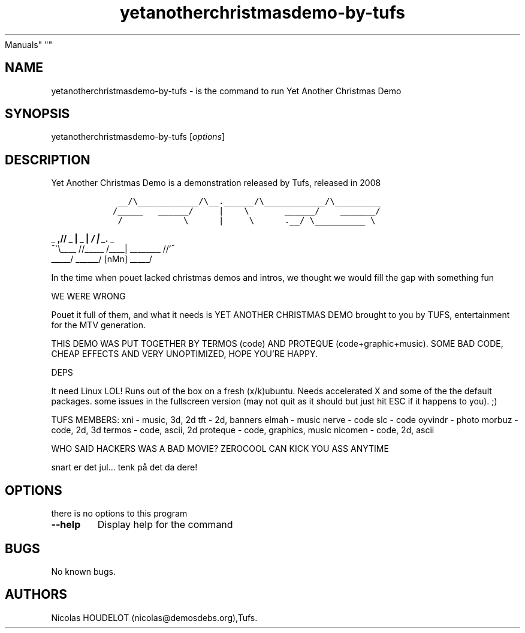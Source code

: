 .\" Automatically generated by Pandoc 2.5
.\"
.TH "yetanotherchristmasdemo\-by\-tufs" "6" "2016\-10\-25" "Yet Another Christmas Demo User
Manuals" ""
.hy
.SH NAME
.PP
yetanotherchristmasdemo\-by\-tufs \- is the command to run Yet Another
Christmas Demo
.SH SYNOPSIS
.PP
yetanotherchristmasdemo\-by\-tufs [\f[I]options\f[R]]
.SH DESCRIPTION
.PP
Yet Another Christmas Demo is a demonstration released by Tufs, released
in 2008
.IP
.nf
\f[C]
    __/\[rs]____________/\[rs]__.______/\[rs]____________/\[rs]_________         
   /_____   ______/     |    \[rs]       ______/    _______/         
    /            \[rs]      |     \[rs]      .__/ \[rs]__________ \[rs]          
\f[R]
.fi
.PP
_ \f[B],// _ | _ | \f[BI]/ | _.\f[I] _
.PD 0
.P
.PD
\[a-]\[ga]\[rs]\f[BI]\f[B]\f[R]____ //_____ /____| ________ //\[cq]\[a-]
.PD 0
.P
.PD
_____/ ______/ [nMn] _____/
.PP
In the time when pouet lacked christmas demos and intros, we thought we
would fill the gap with something fun
.PP
WE WERE WRONG
.PP
Pouet it full of them, and what it needs is YET ANOTHER CHRISTMAS DEMO
brought to you by TUFS, entertainment for the MTV generation.
.PP
THIS DEMO WAS PUT TOGETHER BY TERMOS (code) AND PROTEQUE
(code+graphic+music).
SOME BAD CODE, CHEAP EFFECTS AND VERY UNOPTIMIZED, HOPE YOU\[cq]RE
HAPPY.
.PP
DEPS
.PP
It need Linux LOL! Runs out of the box on a fresh (x/k)ubuntu.
Needs accelerated X and some of the the default packages.
some issues in the fullscreen version (may not quit as it should but
just hit ESC if it happens to you).
;)
.PP
TUFS MEMBERS: xni \- music, 3d, 2d tft \- 2d, banners elmah \- music
nerve \- code slc \- code oyvindr \- photo morbuz \- code, 2d, 3d termos
\- code, ascii, 2d proteque \- code, graphics, music nicomen \- code,
2d, ascii
.PP
WHO SAID HACKERS WAS A BAD MOVIE?
ZEROCOOL CAN KICK YOU ASS ANYTIME
.PP
snart er det jul\&... tenk p\[oa] det da dere!
.SH OPTIONS
.PP
there is no options to this program
.TP
.B \-\-help
Display help for the command
.SH BUGS
.PP
No known bugs.
.SH AUTHORS
Nicolas HOUDELOT (nicolas\[at]demosdebs.org),Tufs.
